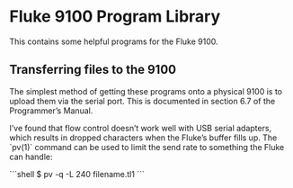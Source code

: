 * Fluke 9100 Program Library

  This contains some helpful programs for the Fluke 9100.

** Transferring files to the 9100

   The simplest method of getting these programs onto a physical 9100 is
   to upload them via the serial port.  This is documented in section 6.7
   of the Programmer’s Manual.

   I’ve found that flow control doesn’t work well with USB serial
   adapters, which results in dropped characters when the Fluke’s buffer
   fills up.  The `pv(1)` command can be used to limit the send rate to
   something the Fluke can handle:

   ```shell
   $ pv -q -L 240 filename.tl1
   ```
